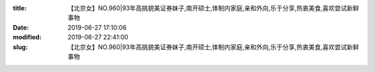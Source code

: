 
:title: 【北京女】NO.960|93年高挑貌美证券妹子,南开硕士,体制内家庭,亲和外向,乐于分享,热衷美食,喜欢尝试新鲜事物
:date: 2019-06-27 17:10:06
:modified: 2019-06-27 22:41:00
:slug: 【北京女】NO.960|93年高挑貌美证券妹子,南开硕士,体制内家庭,亲和外向,乐于分享,热衷美食,喜欢尝试新鲜事物


.. raw:: html
    :file: html/【北京女】NO.960|93年高挑貌美证券妹子,南开硕士,体制内家庭,亲和外向,乐于分享,热衷美食,喜欢尝试新鲜事物.html
